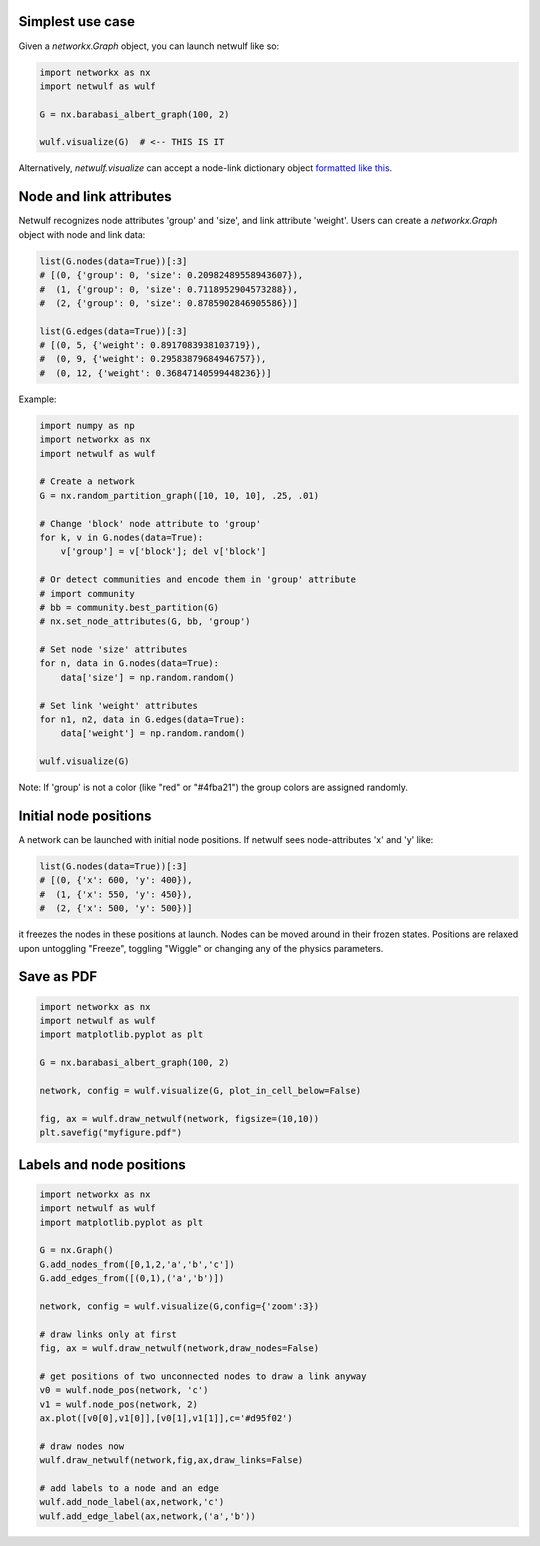 Simplest use case
-----------------

Given a *networkx.Graph* object, you can launch netwulf like so:

.. code:: python

	import networkx as nx
	import netwulf as wulf

	G = nx.barabasi_albert_graph(100, 2)

	wulf.visualize(G)  # <-- THIS IS IT

Alternatively, *netwulf.visualize* can accept a node-link dictionary object `formatted like this <https://gist.githubusercontent.com/ulfaslak/6be66de1ac3288d5c1d9452570cbba5a/raw/4cab5036464800e51ce59fc088688e9821795efb/miserables.json>`_.


Node and link attributes
------------------------

Netwulf recognizes node attributes 'group' and 'size', and link attribute 'weight'.
Users can create a *networkx.Graph* object with node and link data:

.. code:: python

    list(G.nodes(data=True))[:3]
    # [(0, {'group': 0, 'size': 0.20982489558943607}),
    #  (1, {'group': 0, 'size': 0.7118952904573288}),
    #  (2, {'group': 0, 'size': 0.8785902846905586})]

    list(G.edges(data=True))[:3]
    # [(0, 5, {'weight': 0.8917083938103719}),
    #  (0, 9, {'weight': 0.29583879684946757}),
    #  (0, 12, {'weight': 0.36847140599448236})]

Example:

.. code:: python

    import numpy as np
    import networkx as nx
    import netwulf as wulf

    # Create a network
    G = nx.random_partition_graph([10, 10, 10], .25, .01)

    # Change 'block' node attribute to 'group'
    for k, v in G.nodes(data=True):
        v['group'] = v['block']; del v['block']

    # Or detect communities and encode them in 'group' attribute
    # import community
    # bb = community.best_partition(G)
    # nx.set_node_attributes(G, bb, 'group')

    # Set node 'size' attributes
    for n, data in G.nodes(data=True):
        data['size'] = np.random.random()

    # Set link 'weight' attributes
    for n1, n2, data in G.edges(data=True):
        data['weight'] = np.random.random()

    wulf.visualize(G)


.. figure:: img/random_partition_graph.png

Note: If 'group' is not a color (like "red" or "#4fba21") the group colors are assigned randomly.


Initial node positions
----------------------

A network can be launched with initial node positions.
If netwulf sees node-attributes 'x' and 'y' like:

.. code:: python

    list(G.nodes(data=True))[:3]
    # [(0, {'x': 600, 'y': 400}),
    #  (1, {'x': 550, 'y': 450}),
    #  (2, {'x': 500, 'y': 500})]

it freezes the nodes in these positions at launch.
Nodes can be moved around in their frozen states.
Positions are relaxed upon untoggling "Freeze", toggling "Wiggle" or changing any of the physics parameters.



Save as PDF
-----------

.. code:: python

    import networkx as nx
    import netwulf as wulf
    import matplotlib.pyplot as plt
    
    G = nx.barabasi_albert_graph(100, 2)
    
    network, config = wulf.visualize(G, plot_in_cell_below=False)
    
    fig, ax = wulf.draw_netwulf(network, figsize=(10,10))
    plt.savefig("myfigure.pdf")


Labels and node positions
-------------------------

.. code:: python

    import networkx as nx
    import netwulf as wulf
    import matplotlib.pyplot as plt

    G = nx.Graph()
    G.add_nodes_from([0,1,2,'a','b','c'])
    G.add_edges_from([(0,1),('a','b')])

    network, config = wulf.visualize(G,config={'zoom':3})

    # draw links only at first
    fig, ax = wulf.draw_netwulf(network,draw_nodes=False)

    # get positions of two unconnected nodes to draw a link anyway
    v0 = wulf.node_pos(network, 'c')
    v1 = wulf.node_pos(network, 2)
    ax.plot([v0[0],v1[0]],[v0[1],v1[1]],c='#d95f02')

    # draw nodes now
    wulf.draw_netwulf(network,fig,ax,draw_links=False)

    # add labels to a node and an edge
    wulf.add_node_label(ax,network,'c')
    wulf.add_edge_label(ax,network,('a','b'))
    
.. figure:: img/labeled_graph.png
